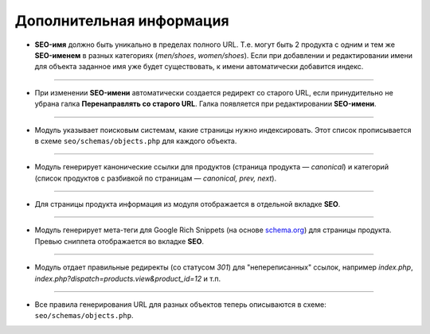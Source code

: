 *************************
Дополнительная информация
*************************

* **SEO-имя** должно быть уникально в пределах полного URL. Т.е. могут быть 2 продукта с одним и тем же **SEO-именем** в разных категориях (*men/shoes*, *women/shoes*). Если при добавлении и редактировании имени для объекта заданное имя уже будет существовать, к имени автоматически добавится индекс.

----

* При изменении **SEO-имени** автоматически создается редирект со старого URL, если принудительно не убрана галка **Перенаправлять со старого URL**. Галка появляется при редактировании **SEO-имени**.

----

* Модуль указывает поисковым системам, какие страницы нужно индексировать. Этот список прописывается в схеме ``seo/schemas/objects.php`` для каждого объекта.

----

* Модуль генерирует канонические ссылки для продуктов (страница продукта — *canonical*) и категорий (список продуктов с разбивкой по страницам — *canonical, prev, next*).

----

* Для страницы продукта информация из модуля отображается в отдельной вкладке **SEO**.

----

* Модуль генерирует мета-теги для Google Rich Snippets (на основе `schema.org <http://schema.org/>`_) для страницы продукта. Превью сниппета отображается во вкладке **SEO**.

----

* Модуль отдает правильные редиректы (со статусом *301*) для "непереписанных" ссылок, например *index.php*, *index.php?dispatch=products.view&product_id=12* и т.п.

----

* Все правила генерирования URL для разных объектов теперь описываются в схеме: ``seo/schemas/objects.php``.
